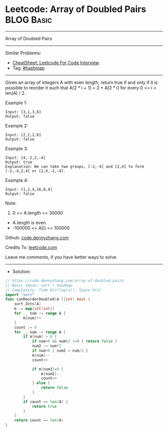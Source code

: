 * Leetcode: Array of Doubled Pairs                               :BLOG:Basic:
#+STARTUP: showeverything
#+OPTIONS: toc:nil \n:t ^:nil creator:nil d:nil
:PROPERTIES:
:type:     hashmap, sort
:END:
---------------------------------------------------------------------
Array of Doubled Pairs
---------------------------------------------------------------------
#+BEGIN_HTML
<a href="https://github.com/dennyzhang/code.dennyzhang.com/tree/master/problems/array-of-doubled-pairs"><img align="right" width="200" height="183" src="https://www.dennyzhang.com/wp-content/uploads/denny/watermark/github.png" /></a>
#+END_HTML
Similar Problems:
- [[https://cheatsheet.dennyzhang.com/cheatsheet-leetcode-A4][CheatSheet: Leetcode For Code Interview]]
- Tag: [[https://code.dennyzhang.com/review-hashmap][#hashmap]]
---------------------------------------------------------------------
Given an array of integers A with even length, return true if and only if it is possible to reorder it such that A[2 * i + 1] = 2 * A[2 * i] for every 0 <= i < len(A) / 2.

Example 1:
#+BEGIN_EXAMPLE
Input: [3,1,3,6]
Output: false
#+END_EXAMPLE

Example 2:
#+BEGIN_EXAMPLE
Input: [2,1,2,6]
Output: false
#+END_EXAMPLE

Example 3:
#+BEGIN_EXAMPLE
Input: [4,-2,2,-4]
Output: true
Explanation: We can take two groups, [-2,-4] and [2,4] to form [-2,-4,2,4] or [2,4,-2,-4].
#+END_EXAMPLE

Example 4:
#+BEGIN_EXAMPLE
Input: [1,2,4,16,8,4]
Output: false
#+END_EXAMPLE
 
Note:

1. 0 <= A.length <= 30000
- A.length is even
- -100000 <= A[i] <= 100000

Github: [[https://github.com/dennyzhang/code.dennyzhang.com/tree/master/problems/array-of-doubled-pairs][code.dennyzhang.com]]

Credits To: [[https://leetcode.com/problems/array-of-doubled-pairs/description/][leetcode.com]]

Leave me comments, if you have better ways to solve.
---------------------------------------------------------------------
- Solution:

#+BEGIN_SRC go
// https://code.dennyzhang.com/array-of-doubled-pairs
// Basic Ideas: sort + hashmap
// Complexity: Time O(n*log(n)), Space O(n)
import "sort"
func canReorderDoubled(A []int) bool {
    sort.Ints(A)
    m := map[int]int{}
    for _, num := range A {
        m[num]++
    }
    count := 0
    for _, num := range A {
        if m[num] > 0 {
            if num<0 && num%2 !=0 { return false }
			num2 := num*2
            if num<0 { num2 = num/2 }
            m[num]--
            count++

            if m[num2]>0 {
                m[num2]--
                count++
            } else {
                return false
            }
        }
        if count == len(A) {
            return true
        }
    }
    return count == len(A)
}
#+END_SRC

#+BEGIN_HTML
<div style="overflow: hidden;">
<div style="float: left; padding: 5px"> <a href="https://www.linkedin.com/in/dennyzhang001"><img src="https://www.dennyzhang.com/wp-content/uploads/sns/linkedin.png" alt="linkedin" /></a></div>
<div style="float: left; padding: 5px"><a href="https://github.com/dennyzhang"><img src="https://www.dennyzhang.com/wp-content/uploads/sns/github.png" alt="github" /></a></div>
<div style="float: left; padding: 5px"><a href="https://www.dennyzhang.com/slack" target="_blank" rel="nofollow"><img src="https://www.dennyzhang.com/wp-content/uploads/sns/slack.png" alt="slack"/></a></div>
</div>
#+END_HTML
